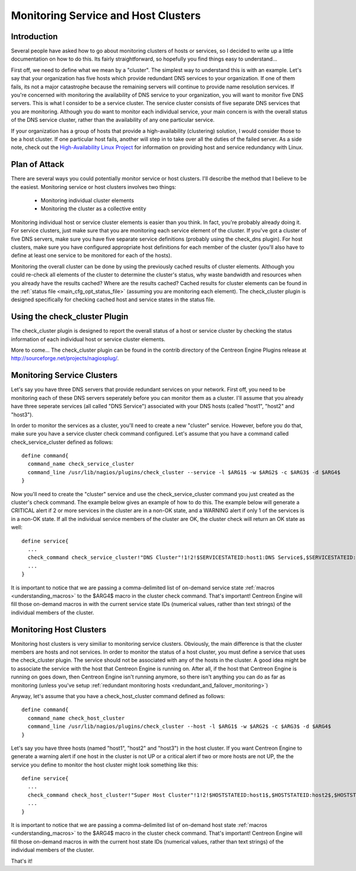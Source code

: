 Monitoring Service and Host Clusters
************************************

Introduction
============

Several people have asked how to go about monitoring clusters of hosts
or services, so I decided to write up a little documentation on how to
do this. Its fairly straightforward, so hopefully you find things easy
to understand...

First off, we need to define what we mean by a "cluster". The simplest
way to understand this is with an example. Let's say that your
organization has five hosts which provide redundant DNS services to your
organization. If one of them fails, its not a major catastrophe because
the remaining servers will continue to provide name resolution
services. If you're concerned with monitoring the availability of DNS
service to your organization, you will want to monitor five DNS
servers. This is what I consider to be a service cluster. The service
cluster consists of five separate DNS services that you are
monitoring. Although you do want to monitor each individual service,
your main concern is with the overall status of the DNS service cluster,
rather than the availability of any one particular service.

If your organization has a group of hosts that provide a
high-availability (clustering) solution, I would consider those to be a
host cluster. If one particular host fails, another will step in to take
over all the duties of the failed server. As a side note, check out the
`High-Availability Linux Project <http://www.linux-ha.org>`_ for
information on providing host and service redundancy with Linux.

Plan of Attack
==============

There are several ways you could potentially monitor service or host
clusters. I'll describe the method that I believe to be the
easiest. Monitoring service or host clusters involves two things:

  * Monitoring individual cluster elements
  * Monitoring the cluster as a collective entity

Monitoring individual host or service cluster elements is easier than
you think. In fact, you're probably already doing it. For service
clusters, just make sure that you are monitoring each service element of
the cluster. If you've got a cluster of five DNS servers, make sure you
have five separate service definitions (probably using the check_dns
plugin). For host clusters, make sure you have configured appropriate
host definitions for each member of the cluster (you'll also have to
define at least one service to be monitored for each of the
hosts).

Monitoring the overall cluster can be done by using the previously
cached results of cluster elements. Although you could re-check all
elements of the cluster to determine the cluster's status, why waste
bandwidth and resources when you already have the results cached? Where
are the results cached? Cached results for cluster elements can be found
in the :ref:`status file <main_cfg_opt_status_file>` (assuming you are
monitoring each element). The check_cluster plugin is designed
specifically for checking cached host and service states in the status
file.

Using the check_cluster Plugin
==============================

The check_cluster plugin is designed to report the overall status of a
host or service cluster by checking the status information of each
individual host or service cluster elements.

More to come... The check_cluster plugin can be found in the contrib
directory of the Centreon Engine Plugins release at
http://sourceforge.net/projects/nagiosplug/.

Monitoring Service Clusters
===========================

Let's say you have three DNS servers that provide redundant services on
your network. First off, you need to be monitoring each of these DNS
servers seperately before you can monitor them as a cluster. I'll assume
that you already have three seperate services (all called "DNS Service")
associated with your DNS hosts (called "host1", "host2" and "host3").

In order to monitor the services as a cluster, you'll need to create a
new "cluster" service. However, before you do that, make sure you have a
service cluster check command configured. Let's assume that you have a
command called check_service_cluster defined as follows::

  define command{
    command_name check_service_cluster
    command_line /usr/lib/nagios/plugins/check_cluster --service -l $ARG1$ -w $ARG2$ -c $ARG3$ -d $ARG4$
  }

Now you'll need to create the "cluster" service and use the
check_service_cluster command you just created as the cluster's check
command. The example below gives an example of how to do this. The
example below will generate a CRITICAL alert if 2 or more services in
the cluster are in a non-OK state, and a WARNING alert if only 1 of the
services is in a non-OK state. If all the individual service members of
the cluster are OK, the cluster check will return an OK state as well::

  define service{
    ...
    check_command check_service_cluster!"DNS Cluster"!1!2!$SERVICESTATEID:host1:DNS Service$,$SERVICESTATEID:host2:DNS Service$,$SERVICESTATEID:host3:DNS Service$
    ...
  }

It is important to notice that we are passing a comma-delimited list of
on-demand service state :ref:`macros <understanding_macros>` to the
$ARG4$ macro in the cluster check command. That's important! Centreon
Engine will fill those on-demand macros in with the current service
state IDs (numerical values, rather than text strings) of the individual
members of the cluster.

Monitoring Host Clusters
========================

Monitoring host clusters is very similiar to monitoring service
clusters. Obviously, the main difference is that the cluster members are
hosts and not services. In order to monitor the status of a host
cluster, you must define a service that uses the check_cluster
plugin. The service should not be associated with any of the hosts in
the cluster. A good idea might be to associate the
service with the host that Centreon Engine is running on. After all, if
the host that Centreon Engine is running on goes down, then Centreon
Engine isn't running anymore, so there isn't anything you can do as far
as monitoring (unless you've setup
:ref:`redundant monitoring hosts <redundant_and_failover_monitoring>`)

Anyway, let's assume that you have a check_host_cluster command defined
as follows::

  define command{
    command_name check_host_cluster
    command_line /usr/lib/nagios/plugins/check_cluster --host -l $ARG1$ -w $ARG2$ -c $ARG3$ -d $ARG4$
  }

Let's say you have three hosts (named "host1", "host2" and "host3") in
the host cluster. If you want Centreon Engine to generate a warning
alert if one host in the cluster is not UP or a critical alert if two or
more hosts are not UP, the the service you define to monitor the host
cluster might look something like this::

  define service{
    ...
    check_command check_host_cluster!"Super Host Cluster"!1!2!$HOSTSTATEID:host1$,$HOSTSTATEID:host2$,$HOSTSTATEID:host3$
    ...
  }

It is important to notice that we are passing a comma-delimited list of
on-demand host state :ref:`macros <understanding_macros>` to the $ARG4$
macro in the cluster check command. That's important! Centreon Engine
will fill those on-demand macros in with the current host state IDs
(numerical values, rather than text strings) of the individual members
of the cluster.

That's it!
